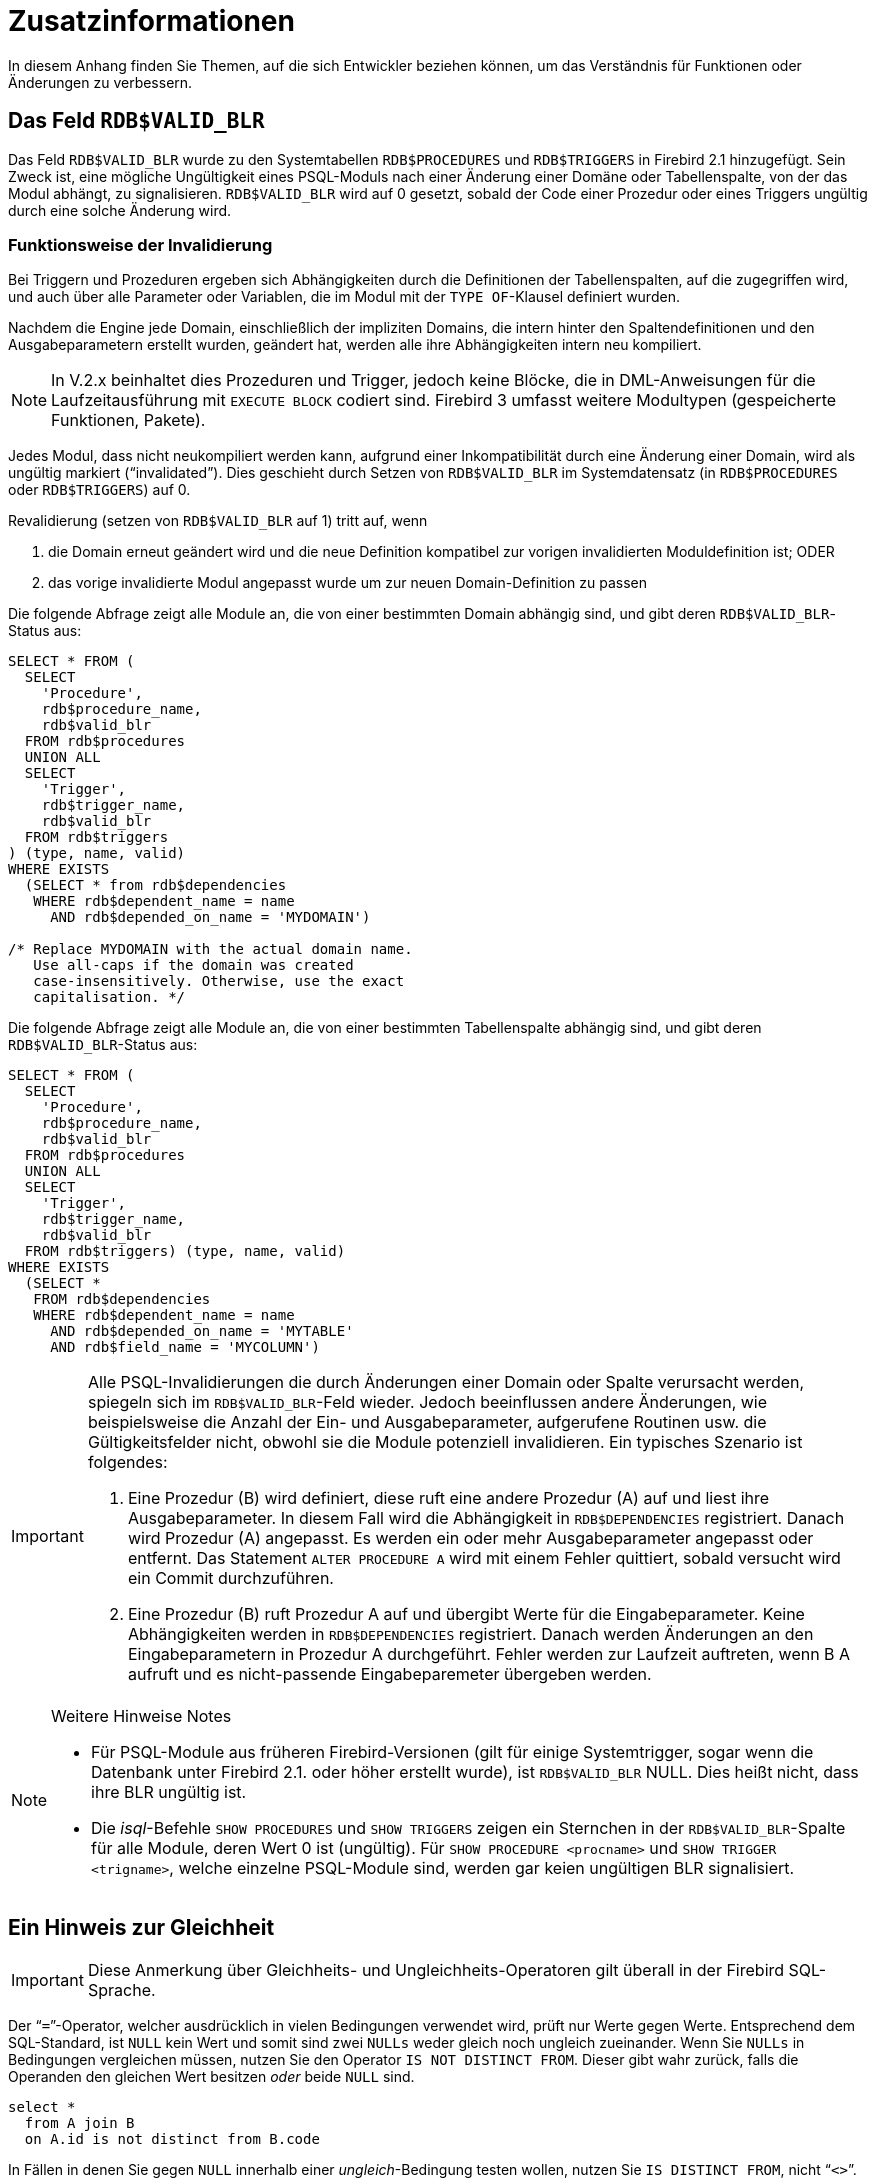 :sectnums!:

[appendix]
[[fblangref25-appx01-supplement-de]]
= Zusatzinformationen

In diesem Anhang finden Sie Themen, auf die sich Entwickler beziehen können, um das Verständnis für Funktionen oder Änderungen zu verbessern.

[[fblangref25-appx01-supp-rdb-validblr-de]]
== Das Feld `RDB$VALID_BLR`

Das Feld `RDB$VALID_BLR` wurde zu den Systemtabellen `RDB$PROCEDURES` und `RDB$TRIGGERS` in Firebird 2.1 hinzugefügt.
Sein Zweck ist, eine mögliche Ungültigkeit eines PSQL-Moduls nach einer Änderung einer Domäne oder Tabellenspalte, von der das Modul abhängt, zu signalisieren.
`RDB$VALID_BLR` wird auf 0 gesetzt, sobald der Code einer Prozedur oder eines Triggers ungültig durch eine solche Änderung wird.

=== Funktionsweise der Invalidierung

Bei Triggern und Prozeduren ergeben sich Abhängigkeiten durch die Definitionen der Tabellenspalten, auf die zugegriffen wird, und auch über alle Parameter oder Variablen, die im Modul mit der ``TYPE OF``-Klausel definiert wurden.

Nachdem die Engine jede Domain, einschließlich der impliziten Domains, die intern hinter den Spaltendefinitionen und den Ausgabeparametern erstellt wurden, geändert hat, werden alle ihre Abhängigkeiten intern neu kompiliert.

[NOTE]
====
In V.2.x beinhaltet dies Prozeduren und Trigger, jedoch keine Blöcke, die in DML-Anweisungen für die Laufzeitausführung mit `EXECUTE BLOCK` codiert sind.
Firebird 3 umfasst weitere Modultypen (gespeicherte Funktionen, Pakete).
====

Jedes Modul, dass nicht neukompiliert werden kann, aufgrund einer Inkompatibilität durch eine Änderung einer Domain, wird als ungültig markiert ("`invalidated`").
Dies geschieht durch Setzen von `RDB$VALID_BLR` im Systemdatensatz (in `RDB$PROCEDURES` oder `RDB$TRIGGERS`) auf 0.

Revalidierung (setzen von `RDB$VALID_BLR` auf 1) tritt auf, wenn 

. die Domain erneut geändert wird und die neue Definition kompatibel zur vorigen invalidierten Moduldefinition ist; ODER
. das vorige invalidierte Modul angepasst wurde um zur neuen Domain-Definition zu passen

Die folgende Abfrage zeigt alle Module an, die von einer bestimmten Domain abhängig sind, und gibt deren ``RDB$VALID_BLR``-Status aus: 

[source]
----
SELECT * FROM (
  SELECT
    'Procedure',
    rdb$procedure_name,
    rdb$valid_blr
  FROM rdb$procedures
  UNION ALL
  SELECT
    'Trigger',
    rdb$trigger_name,
    rdb$valid_blr
  FROM rdb$triggers
) (type, name, valid)
WHERE EXISTS
  (SELECT * from rdb$dependencies
   WHERE rdb$dependent_name = name
     AND rdb$depended_on_name = 'MYDOMAIN')

/* Replace MYDOMAIN with the actual domain name.
   Use all-caps if the domain was created
   case-insensitively. Otherwise, use the exact
   capitalisation. */
----

Die folgende Abfrage zeigt alle Module an, die von einer bestimmten Tabellenspalte abhängig sind, und gibt deren ``RDB$VALID_BLR``-Status aus:

[source]
----
SELECT * FROM (
  SELECT
    'Procedure',
    rdb$procedure_name,
    rdb$valid_blr
  FROM rdb$procedures
  UNION ALL
  SELECT
    'Trigger',
    rdb$trigger_name,
    rdb$valid_blr
  FROM rdb$triggers) (type, name, valid)
WHERE EXISTS
  (SELECT *
   FROM rdb$dependencies
   WHERE rdb$dependent_name = name
     AND rdb$depended_on_name = 'MYTABLE'
     AND rdb$field_name = 'MYCOLUMN')
----

[IMPORTANT]
====
Alle PSQL-Invalidierungen die durch Änderungen einer Domain oder Spalte verursacht werden, spiegeln sich im ``RDB$VALID_BLR``-Feld wieder.
Jedoch beeinflussen andere Änderungen, wie beispielsweise die Anzahl der Ein- und Ausgabeparameter, aufgerufene Routinen usw. die Gültigkeitsfelder nicht, obwohl sie die Module potenziell invalidieren.
Ein typisches Szenario ist folgendes: 

. Eine Prozedur (B) wird definiert, diese ruft eine andere Prozedur (A) auf und liest ihre Ausgabeparameter.
In diesem Fall wird die Abhängigkeit in `RDB$DEPENDENCIES` registriert.
Danach wird Prozedur (A) angepasst.
Es werden ein oder mehr Ausgabeparameter angepasst oder entfernt.
Das Statement `ALTER PROCEDURE A` wird mit einem Fehler quittiert, sobald versucht wird ein Commit durchzuführen.
. Eine Prozedur (B) ruft Prozedur A auf und übergibt Werte für die Eingabeparameter.
Keine Abhängigkeiten werden in `RDB$DEPENDENCIES` registriert.
Danach werden Änderungen an den Eingabeparametern in Prozedur A durchgeführt.
Fehler werden zur Laufzeit auftreten, wenn B A aufruft und es nicht-passende Eingabeparemeter übergeben werden.
====

.Weitere Hinweise Notes
[NOTE]
====
* Für PSQL-Module aus früheren Firebird-Versionen (gilt für einige Systemtrigger, sogar wenn die Datenbank unter Firebird 2.1. oder höher erstellt wurde), ist `RDB$VALID_BLR` NULL.
Dies heißt nicht, dass ihre BLR ungültig ist.
* Die __isql__-Befehle `SHOW PROCEDURES` und `SHOW TRIGGERS` zeigen ein Sternchen in der ``RDB$VALID_BLR``-Spalte für alle Module, deren Wert 0 ist (ungültig).
Für `SHOW PROCEDURE <procname>` und ``SHOW TRIGGER <trigname>``, welche einzelne PSQL-Module sind, werden gar keien ungültigen BLR signalisiert.
====

[[fblangref25-appx01-note-on-equality-de]]
== Ein Hinweis zur Gleichheit

[IMPORTANT]
====
Diese Anmerkung über Gleichheits- und Ungleichheits-Operatoren gilt überall  in der Firebird SQL-Sprache.
====

Der "```=```"-Operator, welcher ausdrücklich in vielen Bedingungen verwendet wird, prüft nur Werte gegen Werte.
Entsprechend dem SQL-Standard, ist [constant]``NULL`` kein Wert und somit sind zwei [constant]``NULLs`` weder gleich noch ungleich zueinander.
Wenn Sie [constant]``NULLs`` in Bedingungen vergleichen müssen, nutzen Sie den Operator `IS NOT DISTINCT FROM`.
Dieser gibt wahr zurück, falls die Operanden den gleichen Wert besitzen _oder_ beide `NULL` sind.

[source]
----
select *
  from A join B
  on A.id is not distinct from B.code
----

In Fällen in denen Sie gegen [constant]``NULL`` innerhalb einer  __ungleich__-Bedingung testen wollen, nutzen Sie ``IS DISTINCT FROM``, nicht "```<>```".
Möchten Sie [constant]``NULL`` unterschiedlich zu anderen Werten und zwei [constant]``NULLs`` als gleich betrachten:

[source]
----
select *
  from A join B
  on A.id is distinct from B.code
----

:sectnums:
